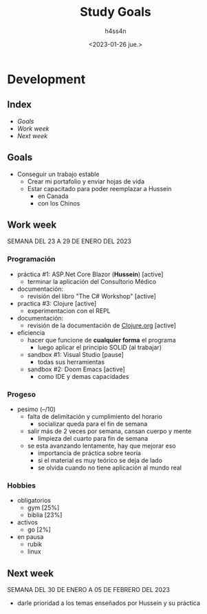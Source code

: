 #+title:    Study Goals
#+author:   h4ss4n
#+date:     <2023-01-26 jue.>

* Development

** Index

- [[Goals]]
- [[Work week][Work week]]
- [[Next week][Next week]]

** Goals

- Conseguir un trabajo estable
  + Crear mi portafolio y enviar hojas de vida
  + Estar capacitado para poder reemplazar a Hussein
    - en Canada
    - con los Chinos

** Work week

SEMANA DEL 23 A 29 DE ENERO DEL 2023

*** Programación

- práctica #1: ASP.Net Core Blazor (*Hussein*) [active]
  + terminar la aplicación del Consultorio Médico
- documentación:
  + revisión del libro "The C# Workshop" [active]

- practica #3: Clojure [active]
  + experimentacion con el REPL
- documentación:
  + revisión de la documentación de [[https://clojure.org/guides/learn/syntax][Clojure.org]] [active]

- eficiencia
  + hacer que funcione de *cualquier forma* el programa
    - luego aplicar el principio SOLID (al trabajar)
  + sandbox #1: Visual Studio [pause]
    - todas sus herramientas
  + sandbox #2: Doom Emacs [active]
    - como IDE y demas capacidades

*** Progeso

- pesimo (--/10)
  + falta de delimitación y cumplimiento del horario
    - socializar queda para el fin de semana
  + salir más de 2 veces por semana, cansan cuerpo y mente
    - limpieza del cuarto para fin de semana
  + se esta avanzando lentamente, hay que mejorar eso
    - importancia de práctica sobre teoría
    - si el material es muy teórico se deja de lado
    - se olvida cuando no tiene aplicación al mundo real

*** Hobbies

- obligatorios
  + gym       [25%]
  + biblia    [23%]
- activos
  + go        [2%]
- en pausa
  + rubik
  + linux

** Next week

SEMANA DEL 30 DE ENERO A 05 DE FEBRERO DEL 2023

- darle prioridad a los temas enseñados por Hussein y su práctica
